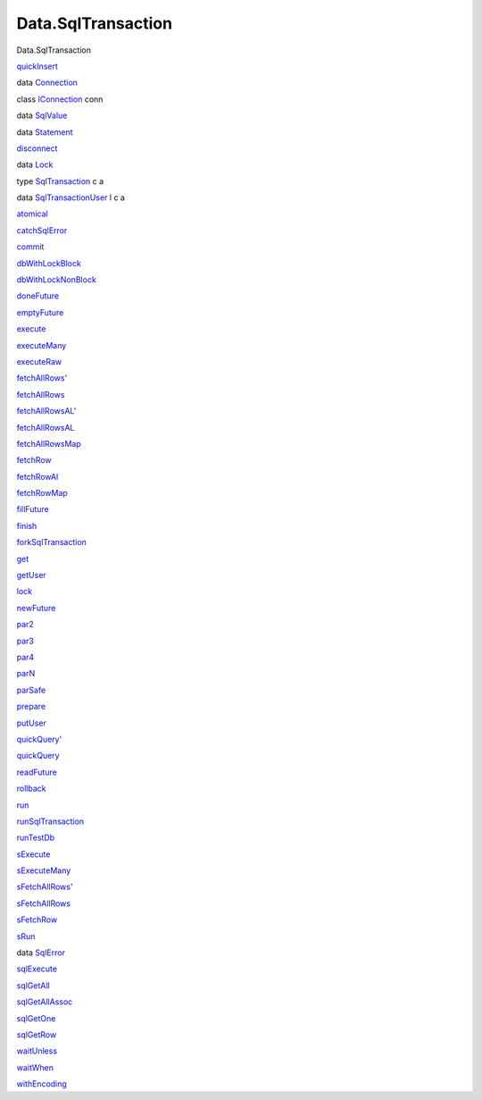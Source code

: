 ===================
Data.SqlTransaction
===================

Data.SqlTransaction

`quickInsert <Data-SqlTransaction.html#v:quickInsert>`__

data `Connection <Data-SqlTransaction.html#t:Connection>`__

class `IConnection <Data-SqlTransaction.html#t:IConnection>`__ conn

data `SqlValue <Data-SqlTransaction.html#t:SqlValue>`__

data `Statement <Data-SqlTransaction.html#t:Statement>`__

`disconnect <Data-SqlTransaction.html#v:disconnect>`__

data `Lock <Data-SqlTransaction.html#t:Lock>`__

type `SqlTransaction <Data-SqlTransaction.html#t:SqlTransaction>`__ c a

data
`SqlTransactionUser <Data-SqlTransaction.html#t:SqlTransactionUser>`__ l
c a

`atomical <Data-SqlTransaction.html#v:atomical>`__

`catchSqlError <Data-SqlTransaction.html#v:catchSqlError>`__

`commit <Data-SqlTransaction.html#v:commit>`__

`dbWithLockBlock <Data-SqlTransaction.html#v:dbWithLockBlock>`__

`dbWithLockNonBlock <Data-SqlTransaction.html#v:dbWithLockNonBlock>`__

`doneFuture <Data-SqlTransaction.html#v:doneFuture>`__

`emptyFuture <Data-SqlTransaction.html#v:emptyFuture>`__

`execute <Data-SqlTransaction.html#v:execute>`__

`executeMany <Data-SqlTransaction.html#v:executeMany>`__

`executeRaw <Data-SqlTransaction.html#v:executeRaw>`__

`fetchAllRows' <Data-SqlTransaction.html#v:fetchAllRows-39->`__

`fetchAllRows <Data-SqlTransaction.html#v:fetchAllRows>`__

`fetchAllRowsAL' <Data-SqlTransaction.html#v:fetchAllRowsAL-39->`__

`fetchAllRowsAL <Data-SqlTransaction.html#v:fetchAllRowsAL>`__

`fetchAllRowsMap <Data-SqlTransaction.html#v:fetchAllRowsMap>`__

`fetchRow <Data-SqlTransaction.html#v:fetchRow>`__

`fetchRowAl <Data-SqlTransaction.html#v:fetchRowAl>`__

`fetchRowMap <Data-SqlTransaction.html#v:fetchRowMap>`__

`fillFuture <Data-SqlTransaction.html#v:fillFuture>`__

`finish <Data-SqlTransaction.html#v:finish>`__

`forkSqlTransaction <Data-SqlTransaction.html#v:forkSqlTransaction>`__

`get <Data-SqlTransaction.html#v:get>`__

`getUser <Data-SqlTransaction.html#v:getUser>`__

`lock <Data-SqlTransaction.html#v:lock>`__

`newFuture <Data-SqlTransaction.html#v:newFuture>`__

`par2 <Data-SqlTransaction.html#v:par2>`__

`par3 <Data-SqlTransaction.html#v:par3>`__

`par4 <Data-SqlTransaction.html#v:par4>`__

`parN <Data-SqlTransaction.html#v:parN>`__

`parSafe <Data-SqlTransaction.html#v:parSafe>`__

`prepare <Data-SqlTransaction.html#v:prepare>`__

`putUser <Data-SqlTransaction.html#v:putUser>`__

`quickQuery' <Data-SqlTransaction.html#v:quickQuery-39->`__

`quickQuery <Data-SqlTransaction.html#v:quickQuery>`__

`readFuture <Data-SqlTransaction.html#v:readFuture>`__

`rollback <Data-SqlTransaction.html#v:rollback>`__

`run <Data-SqlTransaction.html#v:run>`__

`runSqlTransaction <Data-SqlTransaction.html#v:runSqlTransaction>`__

`runTestDb <Data-SqlTransaction.html#v:runTestDb>`__

`sExecute <Data-SqlTransaction.html#v:sExecute>`__

`sExecuteMany <Data-SqlTransaction.html#v:sExecuteMany>`__

`sFetchAllRows' <Data-SqlTransaction.html#v:sFetchAllRows-39->`__

`sFetchAllRows <Data-SqlTransaction.html#v:sFetchAllRows>`__

`sFetchRow <Data-SqlTransaction.html#v:sFetchRow>`__

`sRun <Data-SqlTransaction.html#v:sRun>`__

data `SqlError <Data-SqlTransaction.html#t:SqlError>`__

`sqlExecute <Data-SqlTransaction.html#v:sqlExecute>`__

`sqlGetAll <Data-SqlTransaction.html#v:sqlGetAll>`__

`sqlGetAllAssoc <Data-SqlTransaction.html#v:sqlGetAllAssoc>`__

`sqlGetOne <Data-SqlTransaction.html#v:sqlGetOne>`__

`sqlGetRow <Data-SqlTransaction.html#v:sqlGetRow>`__

`waitUnless <Data-SqlTransaction.html#v:waitUnless>`__

`waitWhen <Data-SqlTransaction.html#v:waitWhen>`__

`withEncoding <Data-SqlTransaction.html#v:withEncoding>`__
